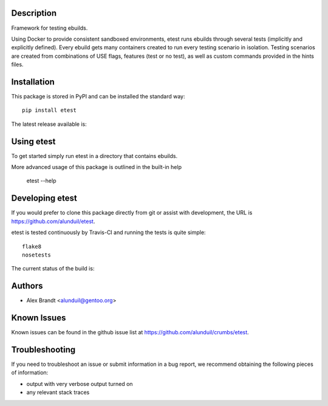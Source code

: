 Description
===========

Framework for testing ebuilds.

Using Docker to provide consistent sandboxed environments, etest runs ebuilds
through several tests (implicitly and explicitly defined).  Every ebuild gets
many containers created to run every testing scenario in isolation.  Testing
scenarios are created from combinations of USE flags, features (test or no
test), as well as custom commands provided in the hints files.

Installation
============

This package is stored in PyPI and can be installed the standard way::

    pip install etest

The latest release available is:

.. image:: https://badge.fury.io/py/etest.png
    :target: http://badge.fury.io/py/etest

Using etest
===========

To get started simply run etest in a directory that contains ebuilds.

More advanced usage of this package is outlined in the built-in help

    etest --help

Developing etest
================

If you would prefer to clone this package directly from git or assist with 
development, the URL is https://github.com/alunduil/etest.

etest is tested continuously by Travis-CI and running the tests is quite 
simple::

    flake8
    nosetests

The current status of the build is:

.. image:: https://secure.travis-ci.org/alunduil/etest.png?branch=master
   :target: http://travis-ci.org/alunduil/etest

Authors
=======

* Alex Brandt <alunduil@gentoo.org>

Known Issues
============

Known issues can be found in the github issue list at
https://github.com/alunduil/crumbs/etest.

Troubleshooting
===============

If you need to troubleshoot an issue or submit information in a bug report, we
recommend obtaining the following pieces of information:

* output with very verbose output turned on
* any relevant stack traces
